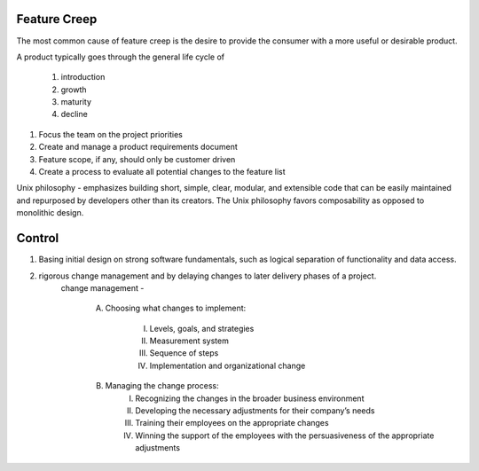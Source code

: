 Feature Creep
-------------

The most common cause of feature creep is the desire to provide the consumer with a more useful or desirable product.

A product typically goes through the general life cycle of

	1. introduction
	2. growth
	3. maturity
	4. decline


1. Focus the team on the project priorities
2. Create and manage a product requirements document
3. Feature scope, if any, should only be customer driven
4. Create a process to evaluate all potential changes to the feature list


Unix philosophy - emphasizes building short, simple, clear, modular, and extensible code that can be easily maintained and 
repurposed by developers other than its creators. The Unix philosophy favors composability as opposed to monolithic design.


Control
-------

1. Basing initial design on strong software fundamentals, such as logical separation of functionality and data access.
2. rigorous change management and by delaying changes to later delivery phases of a project.
	change management - 


		A. Choosing what changes to implement:

			I.   Levels, goals, and strategies
			II.  Measurement system
			III. Sequence of steps
			IV.  Implementation and organizational change

		B. Managing the change process:
			I.   Recognizing the changes in the broader business environment
			II.  Developing the necessary adjustments for their company’s needs
			III. Training their employees on the appropriate changes
			IV.  Winning the support of the employees with the persuasiveness of the appropriate adjustments
